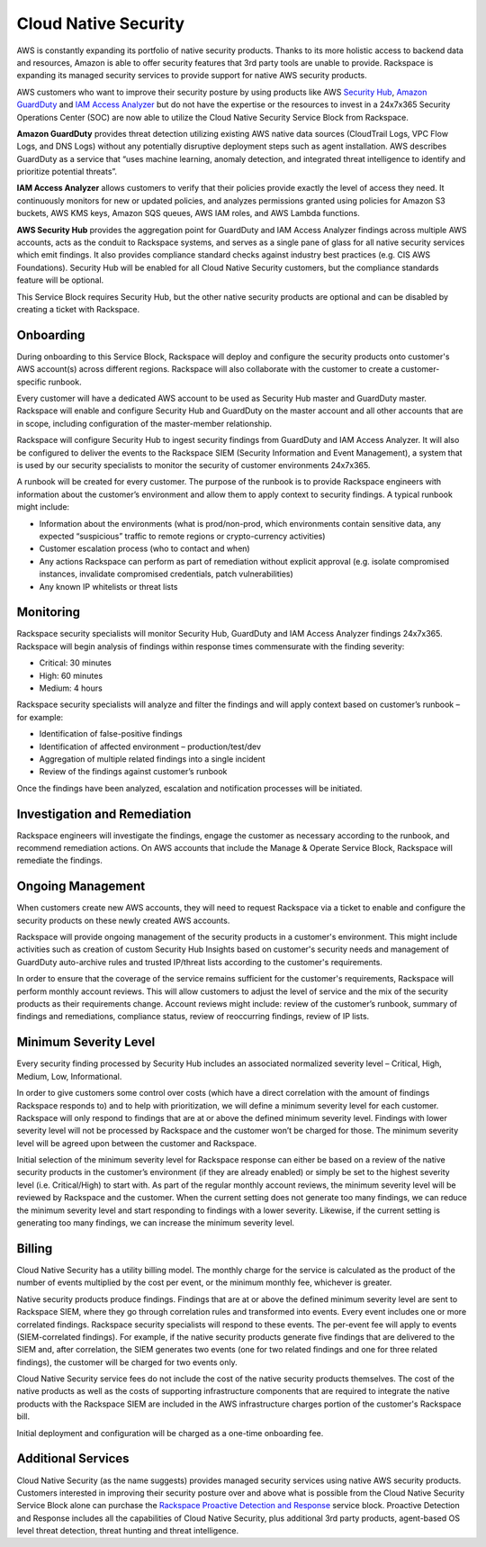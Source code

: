.. _cloud_native_security:


Cloud Native Security
=====================

AWS is constantly expanding its portfolio of native security products. Thanks
to its more holistic access to backend data and resources, Amazon is able to
offer security features that 3rd party tools are unable to provide. Rackspace
is expanding its managed security services to provide support for native
AWS security products.

AWS customers who want to improve their security posture by using products
like AWS `Security Hub <https://aws.amazon.com/security-hub/>`_,
`Amazon GuardDuty <https://aws.amazon.com/guardduty/>`_ and
`IAM Access Analyzer <https://aws.amazon.com/iam/features/analyze-access/>`_
but do not have the expertise or the resources to invest in a 24x7x365 Security
Operations Center (SOC) are now able to utilize the Cloud Native Security
Service Block from Rackspace.

**Amazon GuardDuty** provides threat detection utilizing existing AWS native
data sources (CloudTrail Logs, VPC Flow Logs, and DNS Logs) without any
potentially disruptive deployment steps such as agent installation. AWS
describes GuardDuty as a service that “uses machine learning, anomaly
detection, and integrated threat intelligence to identify and prioritize
potential threats”.

**IAM Access Analyzer** allows customers to verify that their policies provide
exactly the level of access they need. It continuously monitors for new or
updated policies, and analyzes permissions granted using policies for Amazon
S3 buckets, AWS KMS keys, Amazon SQS queues, AWS IAM roles, and AWS Lambda
functions.

**AWS Security Hub** provides the aggregation point for GuardDuty and IAM
Access Analyzer findings across multiple AWS accounts, acts as the conduit
to Rackspace systems, and serves as a single pane of glass for all native
security services which emit findings. It also provides compliance standard
checks against industry best practices (e.g. CIS AWS Foundations). Security
Hub will be enabled for all Cloud Native Security customers, but the
compliance standards feature will be optional.

This Service Block requires Security Hub, but the other native security
products are optional and can be disabled by creating a ticket with Rackspace.

Onboarding
----------

During onboarding to this Service Block, Rackspace will deploy and configure
the security products onto customer's AWS account(s) across different
regions. Rackspace will also collaborate with the customer to create a
customer-specific runbook.

Every customer will have a dedicated AWS account to be used as Security Hub
master and GuardDuty master. Rackspace will enable and configure Security Hub
and GuardDuty on the master account and all other accounts that are in
scope, including configuration of the master-member relationship.

Rackspace will configure Security Hub to ingest security findings from
GuardDuty and IAM Access Analyzer. It will also be configured to deliver the
events to the Rackspace SIEM (Security Information and Event Management), a
system that is used by our security specialists to monitor the security of
customer environments 24x7x365.

A runbook will be created for every customer. The purpose of the runbook is
to provide Rackspace engineers with information about the customer’s
environment and allow them to apply context to security findings. A typical
runbook might include:

* Information about the environments (what is prod/non-prod, which environments
  contain sensitive data, any expected “suspicious” traffic to remote regions
  or crypto-currency activities)
* Customer escalation process (who to contact and when)
* Any actions Rackspace can perform as part of remediation without explicit
  approval (e.g. isolate compromised instances, invalidate compromised credentials, patch vulnerabilities)
* Any known IP whitelists or threat lists

Monitoring
----------

Rackspace security specialists will monitor Security Hub, GuardDuty and IAM
Access Analyzer findings 24x7x365. Rackspace will begin analysis of findings
within response times commensurate with the finding severity:

* Critical: 30 minutes
* High: 60 minutes
* Medium: 4 hours

Rackspace security specialists will analyze and filter the findings and will
apply context based on customer’s runbook – for example:

* Identification of false-positive findings
* Identification of affected environment – production/test/dev
* Aggregation of multiple related findings into a single incident
* Review of the findings against customer’s runbook

Once the findings have been analyzed, escalation and notification processes
will be initiated.

Investigation and Remediation
-----------------------------

Rackspace engineers will investigate the findings, engage the customer as
necessary according to the runbook, and recommend remediation actions. On AWS
accounts that include the Manage & Operate Service Block, Rackspace will
remediate the findings.

Ongoing Management
------------------

When customers create new AWS accounts, they will need to request Rackspace via
a ticket to enable and configure the security products on these newly created
AWS accounts.

Rackspace will provide ongoing management of the security products in a
customer's environment. This might include activities such as creation of
custom Security Hub Insights based on customer's security needs and management
of GuardDuty auto-archive rules and trusted IP/threat lists according to
the customer's requirements.

In order to ensure that the coverage of the service remains sufficient for the
customer's requirements, Rackspace will perform monthly account reviews. This
will allow customers to adjust the level of service and the mix of the
security products as their requirements change. Account reviews might
include: review of the customer’s runbook, summary of findings and
remediations, compliance status, review of reoccurring findings, review of
IP lists.

Minimum Severity Level
----------------------

Every security finding processed by Security Hub includes an associated
normalized severity level – Critical, High, Medium, Low, Informational.

In order to give customers some control over costs (which have a direct
correlation with the amount of findings Rackspace responds to) and to help
with prioritization, we will define a minimum severity level for each
customer. Rackspace will only respond to findings that are at or above the
defined minimum severity level. Findings with lower severity level will not
be processed by Rackspace and the customer won’t be charged for those. The
minimum severity level will be agreed upon between the customer and Rackspace.

Initial selection of the minimum severity level for Rackspace response can
either be based on a review of the native security products in the
customer’s environment (if they are already enabled) or simply be set to the
highest severity level (i.e. Critical/High) to start with. As part of the
regular monthly account reviews, the minimum severity level will be reviewed
by Rackspace and the customer. When the current setting does not generate too
many findings, we can reduce the minimum severity level and start responding
to findings with a lower severity. Likewise, if the current setting is
generating too many findings, we can increase the minimum severity level.

Billing
-------

Cloud Native Security has a utility billing model. The monthly charge for the
service is calculated as the product of the number of events multiplied by
the cost per event, or the minimum monthly fee, whichever is greater.

Native security products produce findings. Findings that are at or above the
defined minimum severity level are sent to Rackspace SIEM, where they go
through correlation rules and transformed into events. Every event includes one
or more correlated findings. Rackspace security specialists will respond to
these events. The per-event fee will apply to events (SIEM-correlated
findings). For example, if the native security products generate five findings
that are delivered to the SIEM and, after correlation, the SIEM generates two
events (one for two related findings and one for three related findings), the
customer will be charged for two events only.

Cloud Native Security service fees do not include the cost of the native
security products themselves. The cost of the native products as well as the
costs of supporting infrastructure components that are required to integrate
the native products with the Rackspace SIEM are included in the AWS
infrastructure charges portion of the customer's Rackspace bill.

Initial deployment and configuration will be charged as a one-time
onboarding fee.

Additional Services
-------------------

Cloud Native Security (as the name suggests) provides managed security services
using native AWS security products. Customers interested in improving their
security posture over and above what is possible from the Cloud Native Security
Service Block alone can purchase the
`Rackspace Proactive Detection and Response <https://www.rackspace.com/managed-security-services>`_
service block. Proactive Detection and Response includes all the capabilities
of Cloud Native Security, plus additional 3rd party products, agent-based OS
level threat detection, threat hunting and threat intelligence.
